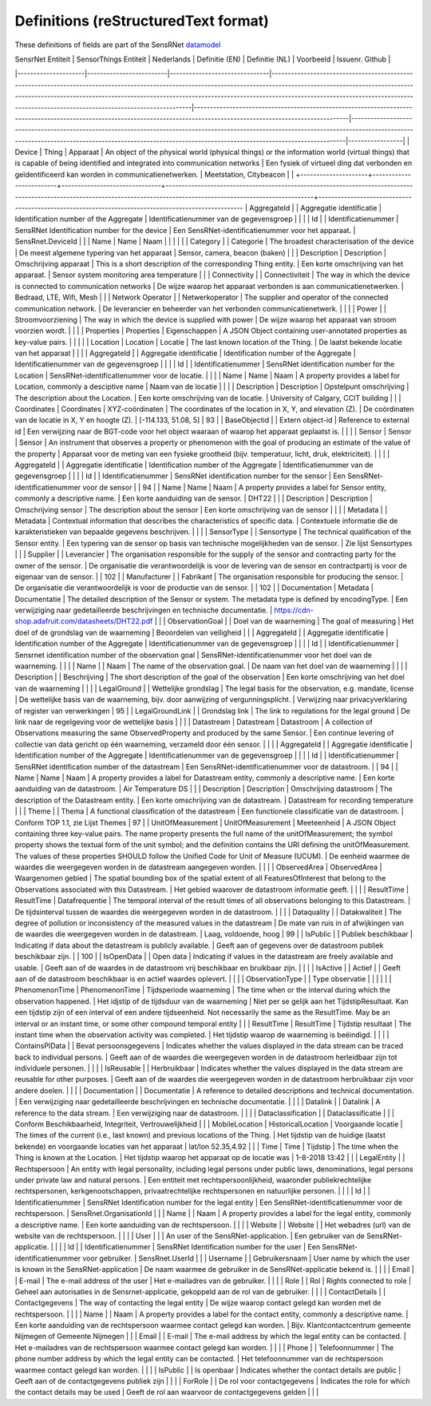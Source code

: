 *************************************
Definitions (reStructuredText format)
*************************************

These definitions of fields are part of the SensRNet datamodel_

| SensrNet   Entiteit | SensorThings   Entiteit | Nederlands                    | Definitie (EN)                                                                                                                                                                                                                                                                                                                                            | Definitie (NL)                                                                                                                                                             | Voorbeeld                                                                                                                                                                                                                                            | Issuenr. Github |
|---------------------|-------------------------|-------------------------------|-----------------------------------------------------------------------------------------------------------------------------------------------------------------------------------------------------------------------------------------------------------------------------------------------------------------------------------------------------------|----------------------------------------------------------------------------------------------------------------------------------------------------------------------------|------------------------------------------------------------------------------------------------------------------------------------------------------------------------------------------------------------------------------------------------------|-----------------|
| Device              | Thing                   | Apparaat                      | An   object of the physical world (physical things) or the information world   (virtual things) that is capable of being identified and integrated into   communication networks                                                                                                                                                                          | Een   fysiek of virtueel ding dat verbonden en geïdentificeerd kan worden in   communicatienetwerken.                                                                      | Meetstation,   Citybeacon                                                                                                                                                                                                                            |                 |
+---------------------+-------------------------+-------------------------------+--------------------------------------------------------------------------------------------------------------------------------------------------------------------------+----------------------------------------------------------------------------------------------------
| AggregateId         |                         | Aggregatie   identificatie    | Identification   number of the Aggregate                                                                                                                                                                                                                                                                                                                  | Identificatienummer   van de gegevensgroep                                                                                                                                 |                                                                                                                                                                                                                                                      |                 |
| Id                  |                         | Identificatienummer           | SensRNet   Identification number for the device                                                                                                                                                                                                                                                                                                           | Een   SensRNet-identificatienummer voor het apparaat.                                                                                                                      | SensRnet.DeviceId                                                                                                                                                                                                                                    |                 |
| Name                | Name                    | Naam                          |                                                                                                                                                                                                                                                                                                                                                           |                                                                                                                                                                            |                                                                                                                                                                                                                                                      |                 |
| Category            |                         | Categorie                     | The   broadest characterisation of the device                                                                                                                                                                                                                                                                                                             | De   meest algemene typering van het apparaat                                                                                                                              | Sensor,   camera, beacon (baken)                                                                                                                                                                                                                     |                 |
| Description         | Description             | Omschrijving   apparaat       | This   is a short description of the corresponding Thing entity.                                                                                                                                                                                                                                                                                          | Een   korte omschrijving van het apparaat.                                                                                                                                 | Sensor   system monitoring area temperature                                                                                                                                                                                                          |                 |
| Connectivity        |                         | Connectiviteit                | The way in which the device is   connected to communication networks                                                                                                                                                                                                                                                                                      | De wijze waarop   het apparaat verbonden is aan communicatienetwerken.                                                                                                     | Bedraad,   LTE, Wifi, Mesh                                                                                                                                                                                                                           |                 |
| Network   Operator  |                         | Netwerkoperator               | The supplier   and operator of the connected communication network.                                                                                                                                                                                                                                                                                       | De leverancier   en beheerder van het verbonden communicatienetwerk.                                                                                                       |                                                                                                                                                                                                                                                      |                 |
| Power               |                         | Stroomvoorziening             | The way in   which the device is supplied with power                                                                                                                                                                                                                                                                                                      | De wijze waarop   het apparaat van stroom voorzien wordt.                                                                                                                  |                                                                                                                                                                                                                                                      |                 |
| Properties          | Properties              | Eigenschappen                 | A JSON Object   containing user-annotated properties as key-value pairs.                                                                                                                                                                                                                                                                                  |                                                                                                                                                                            |                                                                                                                                                                                                                                                      |                 |
| Location            | Location                | Locatie                       | The last known   location of the Thing.                                                                                                                                                                                                                                                                                                                   | De laatst   bekende locatie van het apparaat                                                                                                                               |                                                                                                                                                                                                                                                      |                 |
| AggregateId         |                         | Aggregatie   identificatie    | Identification   number of the Aggregate                                                                                                                                                                                                                                                                                                                  | Identificatienummer   van de gegevensgroep                                                                                                                                 |                                                                                                                                                                                                                                                      |                 |
| Id                  |                         | Identificatienummer           | SensRNet   identification number for the Location                                                                                                                                                                                                                                                                                                         | SensRNet-identificatienummer   voor de locatie.                                                                                                                            |                                                                                                                                                                                                                                                      |                 |
| Name                | Name                    | Naam                          | A   property provides a label for Location, commonly a desciptive name                                                                                                                                                                                                                                                                                    | Naam   van de locatie                                                                                                                                                      |                                                                                                                                                                                                                                                      |                 |
| Description         | Description             | Opstelpunt   omschrijving     | The   description about the Location.                                                                                                                                                                                                                                                                                                                     | Een   korte omschrijving van de locatie.                                                                                                                                   | University   of Calgary, CCIT building                                                                                                                                                                                                               |                 |
| Coordinates         | Coordinates             | XYZ-coördinaten               | The   coordinates of the location in X, Y, and elevation (Z).                                                                                                                                                                                                                                                                                             | De   coördinaten van de locatie in X, Y en hoogte (Z).                                                                                                                     | [-114.133,   51.08, 5]                                                                                                                                                                                                                               | 93              |
| BaseObjectid        |                         | Extern   object-id            | Reference   to external id                                                                                                                                                                                                                                                                                                                                | Een   verwijzing naar de BGT-code voor het object waaraan of waarop het apparaat   geplaatst is.                                                                           |                                                                                                                                                                                                                                                      |                 |
| Sensor              | Sensor                  | Sensor                        | An   instrument that observes a property or phenomenon with the goal of producing   an estimate of the value of the property                                                                                                                                                                                                                              | Apparaat   voor de meting van een fysieke grootheid (bijv. temperatuur, licht, druk,   elektriciteit).                                                                     |                                                                                                                                                                                                                                                      |                 |
| AggregateId         |                         | Aggregatie   identificatie    | Identification   number of the Aggregate                                                                                                                                                                                                                                                                                                                  | Identificatienummer   van de gegevensgroep                                                                                                                                 |                                                                                                                                                                                                                                                      |                 |
| Id                  |                         | Identificatienummer           | SensRNet   identification number for the sensor                                                                                                                                                                                                                                                                                                           | Een   SensRNet-identificatienummer voor de sensor                                                                                                                          |                                                                                                                                                                                                                                                      | 94              |
| Name                | Name                    | Naam                          | A   property provides a label for Sensor entity, commonly a descriptive name.                                                                                                                                                                                                                                                                             | Een   korte aanduiding van de sensor.                                                                                                                                      | DHT22                                                                                                                                                                                                                                                |                 |
| Description         | Description             | Omschrijving   sensor         | The description about the sensor                                                                                                                                                                                                                                                                                                                          | Een korte omschrijving van de   sensor                                                                                                                                     |                                                                                                                                                                                                                                                      |                 |
| Metadata            |                         | Metadata                      | Contextual   information that describes the characteristics of specific data.                                                                                                                                                                                                                                                                             | Contextuele   informatie die de karakteristieken van bepaalde gegevens beschrijven.                                                                                        |                                                                                                                                                                                                                                                      |                 |
| SensorType          |                         | Sensortype                    | The   technical qualification of the Sensor entity.                                                                                                                                                                                                                                                                                                       | Een   typering van de sensor op basis van technische mogelijkheden van de sensor.                                                                                          | Zie   lijst Sensortypes                                                                                                                                                                                                                              |                 |
| Supplier            |                         | Leverancier                   | The   organisation responsible for the supply of the sensor and contracting party   for the owner of the sensor.                                                                                                                                                                                                                                          | De   organisatie die verantwoordelijk is voor de levering van de sensor en   contractpartij is voor de eigenaar van de sensor.                                             |                                                                                                                                                                                                                                                      | 102             |
| Manufacturer        |                         | Fabrikant                     | The   organisation responsible for producing the sensor.                                                                                                                                                                                                                                                                                                  | De   organisatie die verantwoordelijk is voor de productie van de sensor.                                                                                                  |                                                                                                                                                                                                                                                      | 102             |
| Documentation       | Metadata                | Documentatie                  | The   detailed description of the Sensor or system. The metadata type is defined by   encodingType.                                                                                                                                                                                                                                                       | Een   verwijziging naar gedetailleerde beschrijvingen en technische documentatie.                                                                                          | https://cdn-shop.adafruit.com/datasheets/DHT22.pdf                                                                                                                                                                                                   |                 |
| ObservationGoal     |                         | Doel   van de waarneming      | The   goal of measuring                                                                                                                                                                                                                                                                                                                                   | Het   doel of de grondslag van de waarneming                                                                                                                               | Beoordelen   van veiligheid                                                                                                                                                                                                                          |                 |
| AggregateId         |                         | Aggregatie   identificatie    | Identification   number of the Aggregate                                                                                                                                                                                                                                                                                                                  | Identificatienummer   van de gegevensgroep                                                                                                                                 |                                                                                                                                                                                                                                                      |                 |
| Id                  |                         | Identificatienummer           | Sensrnet   identification number of the observation goal                                                                                                                                                                                                                                                                                                  | SensRNet-identificatienummer   voor het doel van de waarneming.                                                                                                            |                                                                                                                                                                                                                                                      |                 |
| Name                |                         | Naam                          | The   name of the observation goal.                                                                                                                                                                                                                                                                                                                       | De   naam van het doel van de   waarneming                                                                                                                                 |                                                                                                                                                                                                                                                      |                 |
| Description         |                         | Beschrijving                  | The   short description of the goal of the observation                                                                                                                                                                                                                                                                                                    | Een   korte omschrijving van het doel van de waarneming                                                                                                                    |                                                                                                                                                                                                                                                      |                 |
| LegalGround         |                         | Wettelijke   grondslag        | The   legal basis for the observation, e.g. mandate, license                                                                                                                                                                                                                                                                                              | De   wettelijke basis van de waarneming, bijv. door aanwijzing of   vergunningsplicht.                                                                                     | Verwijzing   naar privacyverklaring of register van verwerkingen                                                                                                                                                                                     | 95              |
| LegalGroundLink     |                         | Grondslag   link              | The   link to regulations for the legal ground                                                                                                                                                                                                                                                                                                            | De   link naar de regelgeving voor de wettelijke basis                                                                                                                     |                                                                                                                                                                                                                                                      |                 |
| Datastream          | Datastream              | Datastroom                    | A   collection of Observations measuring the same ObservedProperty and produced   by the same Sensor.                                                                                                                                                                                                                                                     | Een   continue levering of collectie van data gericht op één waarneming, verzameld   door één sensor.                                                                      |                                                                                                                                                                                                                                                      |                 |
| AggregateId         |                         | Aggregatie   identificatie    | Identification   number of the Aggregate                                                                                                                                                                                                                                                                                                                  | Identificatienummer   van de gegevensgroep                                                                                                                                 |                                                                                                                                                                                                                                                      |                 |
| Id                  |                         | Identificatienummer           | SensRNet   identification number of the datastream                                                                                                                                                                                                                                                                                                        | Een   SensRNet-identificatienummer voor de datastroom.                                                                                                                     |                                                                                                                                                                                                                                                      | 94              |
| Name                | Name                    | Naam                          | A   property provides a label for Datastream entity, commonly a descriptive name.                                                                                                                                                                                                                                                                         | Een   korte aanduiding van de datastroom.                                                                                                                                  | Air   Temperature DS                                                                                                                                                                                                                                 |                 |
| Description         | Description             | Omschrijving   datastroom     | The   description of the Datastream entity.                                                                                                                                                                                                                                                                                                               | Een   korte omschrijving van de datastream.                                                                                                                                | Datastream   for recording temperature                                                                                                                                                                                                               |                 |
| Theme               |                         | Thema                         | A   functional classification of the datastream                                                                                                                                                                                                                                                                                                           | Een   functionele classificatie van de datastroom.                                                                                                                         | Conform   TOP 1.1, zie Lijst Themes                                                                                                                                                                                                                  | 97              |
| UnitOfMeasurement   | UnitOfMeasurement       | Meeteenheid                   | A   JSON Object containing three key-value pairs. The name property presents the   full name of the unitOfMeasurement; the symbol property shows the textual   form of the unit symbol; and the definition contains the URI defining the   unitOfMeasurement. The values of these properties SHOULD follow the Unified   Code for Unit of Measure (UCUM). | De   eenheid waarmee de waardes die weergegeven worden in de datastream aangegeven   worden.                                                                               |                                                                                                                                                                                                                                                      |                 |
| ObservedArea        | ObservedArea            | Waargenomen   gebied          | The   spatial bounding box of the spatial extent of all FeaturesOfInterest that   belong to the Observations associated with this Datastream.                                                                                                                                                                                                             | Het   gebied waarover de datastroom informatie geeft.                                                                                                                      |                                                                                                                                                                                                                                                      |                 |
| ResultTime          | ResultTime              | Datafrequentie                | The   temporal interval of the result times of all observations belonging to this   Datastream.                                                                                                                                                                                                                                                           | De   tijdsinterval tussen de waardes die weergegeven worden in de datastroom.                                                                                              |                                                                                                                                                                                                                                                      |                 |
| Dataquality         |                         | Datakwaliteit                 | The   degree of pollution or inconsistency of the measured values in the datastream                                                                                                                                                                                                                                                                       | De   mate van ruis in of afwijkingen van de waardes die weergegeven worden in de   datastream.                                                                             | Laag,   voldoende, hoog                                                                                                                                                                                                                              | 99              |
| IsPublic            |                         | Publiek   beschikbaar         | Indicating   if data about the datastream is publicly available.                                                                                                                                                                                                                                                                                          | Geeft   aan of gegevens over de datastroom publiek beschikbaar zijn.                                                                                                       |                                                                                                                                                                                                                                                      | 100             |
| IsOpenData          |                         | Open   data                   | Indicating   if values in the datastream are freely available and usable.                                                                                                                                                                                                                                                                                 | Geeft   aan of de waardes in de datastroom vrij beschikbaar en bruikbaar zijn.                                                                                             |                                                                                                                                                                                                                                                      |                 |
| IsActive            |                         | Actief                        |                                                                                                                                                                                                                                                                                                                                                           | Geeft   aan of de datastroom beschikbaar is en actief waardes oplevert.                                                                                                    |                                                                                                                                                                                                                                                      |                 |
| ObservationType     |                         | Type   observatie             |                                                                                                                                                                                                                                                                                                                                                           |                                                                                                                                                                            |                                                                                                                                                                                                                                                      |                 |
| PhenomenonTime      | PhenomenonTime          | Tijdsperiode   waarneming     | The   time when or the interval during which the observation happened.                                                                                                                                                                                                                                                                                    | Het   idjstip of de tijdsduur van de waarneming                                                                                                                            | Niet   per se gelijk aan het TijdstipResultaat. Kan een tijdstip zijn of een   interval of een andere tijdseenheid.      Not necessarily the same as the ResultTime. May be an interval or an   instant time, or some other compound temporal entity |                 |
| ResultTime          | ResultTime              | Tijdstip   resultaat          | The   instant time when the observation activity was completed.                                                                                                                                                                                                                                                                                           | Het   tijdstip waarop de waarneming is beëindigd.                                                                                                                          |                                                                                                                                                                                                                                                      |                 |
| ContainsPIData      |                         | Bevat   persoonsgegevens      | Indicates   whether the values displayed in the data stream can be traced back to   individual persons.                                                                                                                                                                                                                                                   | Geeft   aan of de waardes die weergegeven worden in de datastroom herleidbaar zijn   tot individuele personen.                                                             |                                                                                                                                                                                                                                                      |                 |
| IsReusable          |                         | Herbruikbaar                  | Indicates   whether the values displayed in the data stream are reusable for other   purposes.                                                                                                                                                                                                                                                            | Geeft   aan of de waardes die weergegeven worden in de datastroom herbruikbaar zijn   voor andere doelen.                                                                  |                                                                                                                                                                                                                                                      |                 |
| Documentation       |                         | Documentatie                  | A   reference to detailed descriptions and technical documentation.                                                                                                                                                                                                                                                                                       | Een   verwijziging naar gedetailleerde beschrijvingen en technische documentatie.                                                                                          |                                                                                                                                                                                                                                                      |                 |
| Datalink            |                         | Datalink                      | A   reference to the data stream.                                                                                                                                                                                                                                                                                                                         | Een   verwijziging naar de datastroom.                                                                                                                                     |                                                                                                                                                                                                                                                      |                 |
| Dataclassification  |                         | Dataclassificatie             |                                                                                                                                                                                                                                                                                                                                                           |                                                                                                                                                                            | Conform   Beschikbaarheid, Integriteit, Vertrouwelijkheid                                                                                                                                                                                            |                 |
| MobileLocation      | HistoricalLocation      | Voorgaande   locatie          | The   times of the current (i.e., last known) and previous locations of the Thing.                                                                                                                                                                                                                                                                        | Het   tijdstip van de huidige (laatst bekende) en voorgaande locaties van het   apparaat                                                                                   | lat/lon   52.35,4.92                                                                                                                                                                                                                                 |                 |
| Time                | Time                    | Tijdstip                      | The   time when the Thing is known at the Location.                                                                                                                                                                                                                                                                                                       | Het   tijdstip waarop het apparaat op de locatie was                                                                                                                       | 1-8-2018   13:42                                                                                                                                                                                                                                     |                 |
| LegalEntity         |                         | Rechtspersoon                 | An   entity with legal personality, including legal persons under public laws,   denominations, legal persons under private law and natural persons.                                                                                                                                                                                                      | Een   entiteit met rechtspersoonlijkheid, waaronder publiekrechtelijke   rechtspersonen, kerkgenootschappen,    privaatrechtelijke rechtspersonen en natuurlijke personen. |                                                                                                                                                                                                                                                      |                 |
| Id                  |                         | Identificatienummer           | SensRNet   Identification number for the legal entity                                                                                                                                                                                                                                                                                                     | Een   SensRNet-identificatienummer voor de rechtspersoon.                                                                                                                  | SensRnet.OrganisationId                                                                                                                                                                                                                              |                 |
| Name                |                         | Naam                          | A   property provides a label for the legal entity, commonly a descriptive name.                                                                                                                                                                                                                                                                          | Een   korte aanduiding van de rechtspersoon.                                                                                                                               |                                                                                                                                                                                                                                                      |                 |
| Website             |                         | Website                       |                                                                                                                                                                                                                                                                                                                                                           | Het   webadres (url) van de website van de rechtspersoon.                                                                                                                  |                                                                                                                                                                                                                                                      |                 |
| User                |                         |                               | An   user of the SensRNet-application.                                                                                                                                                                                                                                                                                                                    | Een   gebruiker van de SensRNet-applicatie.                                                                                                                                |                                                                                                                                                                                                                                                      |                 |
| Id                  |                         | Identificatienummer           | SensRNet   Identification number for the user                                                                                                                                                                                                                                                                                                             | Een   SensRNet-identificatienummer voor gebruiker.                                                                                                                         | SensRnet.UserId                                                                                                                                                                                                                                      |                 |
| Username            |                         | Gebruikersnaam                | User   name by which the user is known in the SensRNet-application                                                                                                                                                                                                                                                                                        | De   naam waarmee de gebruiker in de SensRNet-applicatie bekend is.                                                                                                        |                                                                                                                                                                                                                                                      |                 |
| Email               |                         | E-mail                        | The   e-mail address of the user                                                                                                                                                                                                                                                                                                                          | Het   e-mailadres van de gebruiker.                                                                                                                                        |                                                                                                                                                                                                                                                      |                 |
| Role                |                         | Rol                           | Rights   connected to role                                                                                                                                                                                                                                                                                                                                | Geheel   aan autorisaties in de Sensrnet-applicatie, gekoppeld aan de rol van de   gebruiker.                                                                              |                                                                                                                                                                                                                                                      |                 |
| ContactDetails      |                         | Contactgegevens               | The   way of contacting the legal entity                                                                                                                                                                                                                                                                                                                  | De   wijze waarop contact gelegd kan worden met de rechtspersoon.                                                                                                          |                                                                                                                                                                                                                                                      |                 |
| Name                |                         | Naam                          | A   property provides a label for the contact entity, commonly a descriptive   name.                                                                                                                                                                                                                                                                      | Een   korte aanduiding van de rechtspersoon waarmee contact gelegd kan worden.                                                                                             | Bijv.   Klantcontactcentrum gemeente Nijmegen of Gemeente Nijmegen                                                                                                                                                                                   |                 |
| Email               |                         | E-mail                        | The   e-mail address by which the legal entity can be contacted.                                                                                                                                                                                                                                                                                          | Het   e-mailadres van de rechtspersoon waarmee contact gelegd kan worden.                                                                                                  |                                                                                                                                                                                                                                                      |                 |
| Phone               |                         | Telefoonnummer                | The   phone number address by which the legal entity can be contacted.                                                                                                                                                                                                                                                                                    | Het   telefoonnummer van de rechtspersoon waarmee contact gelegd kan worden.                                                                                               |                                                                                                                                                                                                                                                      |                 |
| IsPublic            |                         | Is openbaar                   | Indicates   whether the contact details are public                                                                                                                                                                                                                                                                                                        | Geeft aan of de   contactgegevens publiek zijn                                                                                                                             |                                                                                                                                                                                                                                                      |                 |
| ForRole             |                         | De   rol voor contactgegevens | Indicates   the role for which the contact details may be used                                                                                                                                                                                                                                                                                            | Geeft   de rol aan waarvoor de contactgegevens gelden                                                                                                                      |                                                                                                                                                                                                                                                      |                 |

.. _datamodel: Model.md

.. _93: https://github.com/kadaster-labs/sensrnet-home/issues/93
.. _94: https://github.com/kadaster-labs/sensrnet-home/issues/94
.. _102: https://github.com/kadaster-labs/sensrnet-home/issues/102
.. _95: https://github.com/kadaster-labs/sensrnet-home/issues/95
.. _97: https://github.com/kadaster-labs/sensrnet-home/issues/97
.. _99: https://github.com/kadaster-labs/sensrnet-home/issues/99
.. _100: https://github.com/kadaster-labs/sensrnet-home/issues/100
.. _98: https://github.com/kadaster-labs/sensrnet-home/issues/98
.. _110: https://github.com/kadaster-labs/sensrnet-home/issues/110

